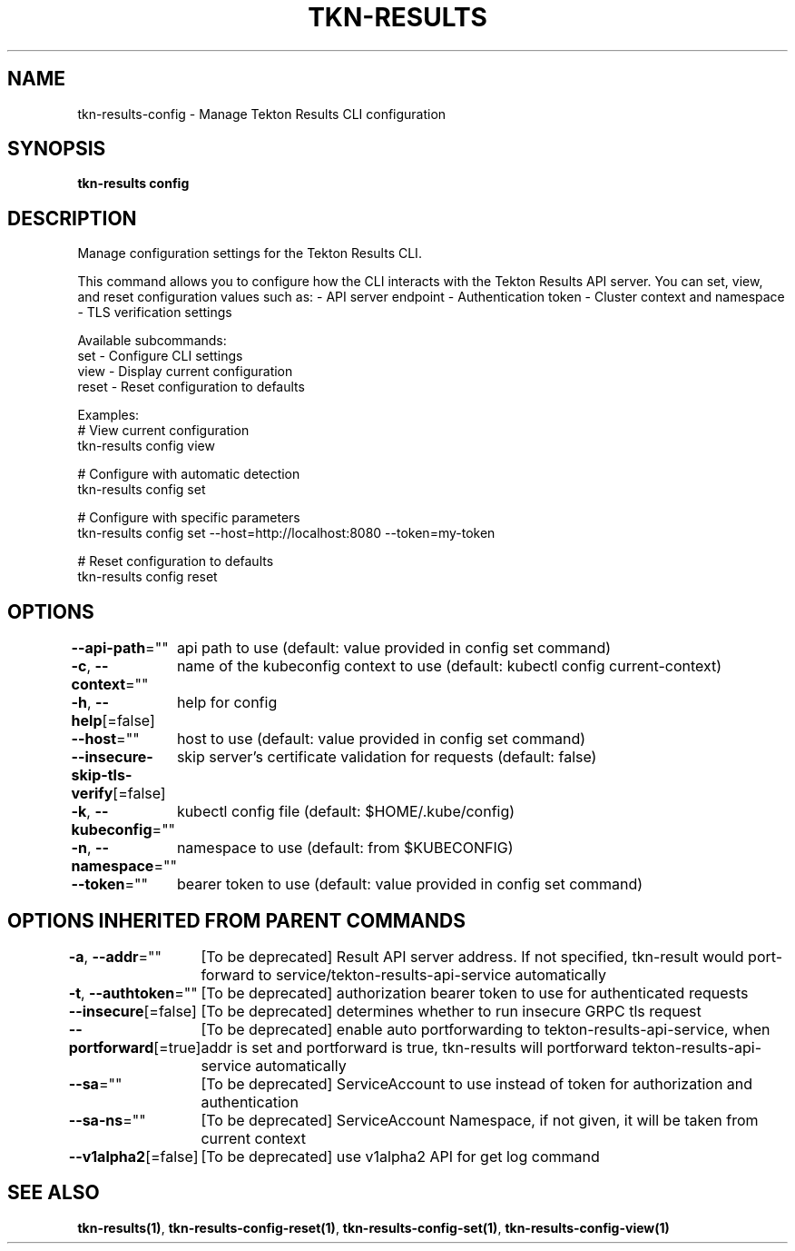 .nh
.TH "TKN-RESULTS" "1" "Jun 2025" "Tekton Results CLI" ""

.SH NAME
tkn-results-config - Manage Tekton Results CLI configuration


.SH SYNOPSIS
\fBtkn-results config\fP


.SH DESCRIPTION
Manage configuration settings for the Tekton Results CLI.

.PP
This command allows you to configure how the CLI interacts with the Tekton Results API server.
You can set, view, and reset configuration values such as:
- API server endpoint
- Authentication token
- Cluster context and namespace
- TLS verification settings

.PP
Available subcommands:
  set    - Configure CLI settings
  view   - Display current configuration
  reset  - Reset configuration to defaults

.PP
Examples:
  # View current configuration
  tkn-results config view

.PP
# Configure with automatic detection
  tkn-results config set

.PP
# Configure with specific parameters
  tkn-results config set --host=http://localhost:8080 --token=my-token

.PP
# Reset configuration to defaults
  tkn-results config reset


.SH OPTIONS
\fB--api-path\fP=""
	api path to use (default: value provided in config set command)

.PP
\fB-c\fP, \fB--context\fP=""
	name of the kubeconfig context to use (default: kubectl config current-context)

.PP
\fB-h\fP, \fB--help\fP[=false]
	help for config

.PP
\fB--host\fP=""
	host to use (default: value provided in config set command)

.PP
\fB--insecure-skip-tls-verify\fP[=false]
	skip server's certificate validation for requests (default: false)

.PP
\fB-k\fP, \fB--kubeconfig\fP=""
	kubectl config file (default: $HOME/.kube/config)

.PP
\fB-n\fP, \fB--namespace\fP=""
	namespace to use (default: from $KUBECONFIG)

.PP
\fB--token\fP=""
	bearer token to use (default: value provided in config set command)


.SH OPTIONS INHERITED FROM PARENT COMMANDS
\fB-a\fP, \fB--addr\fP=""
	[To be deprecated] Result API server address. If not specified, tkn-result would port-forward to service/tekton-results-api-service automatically

.PP
\fB-t\fP, \fB--authtoken\fP=""
	[To be deprecated] authorization bearer token to use for authenticated requests

.PP
\fB--insecure\fP[=false]
	[To be deprecated] determines whether to run insecure GRPC tls request

.PP
\fB--portforward\fP[=true]
	[To be deprecated] enable auto portforwarding to tekton-results-api-service, when addr is set and portforward is true, tkn-results will portforward tekton-results-api-service automatically

.PP
\fB--sa\fP=""
	[To be deprecated] ServiceAccount to use instead of token for authorization and authentication

.PP
\fB--sa-ns\fP=""
	[To be deprecated] ServiceAccount Namespace, if not given, it will be taken from current context

.PP
\fB--v1alpha2\fP[=false]
	[To be deprecated] use v1alpha2 API for get log command


.SH SEE ALSO
\fBtkn-results(1)\fP, \fBtkn-results-config-reset(1)\fP, \fBtkn-results-config-set(1)\fP, \fBtkn-results-config-view(1)\fP

